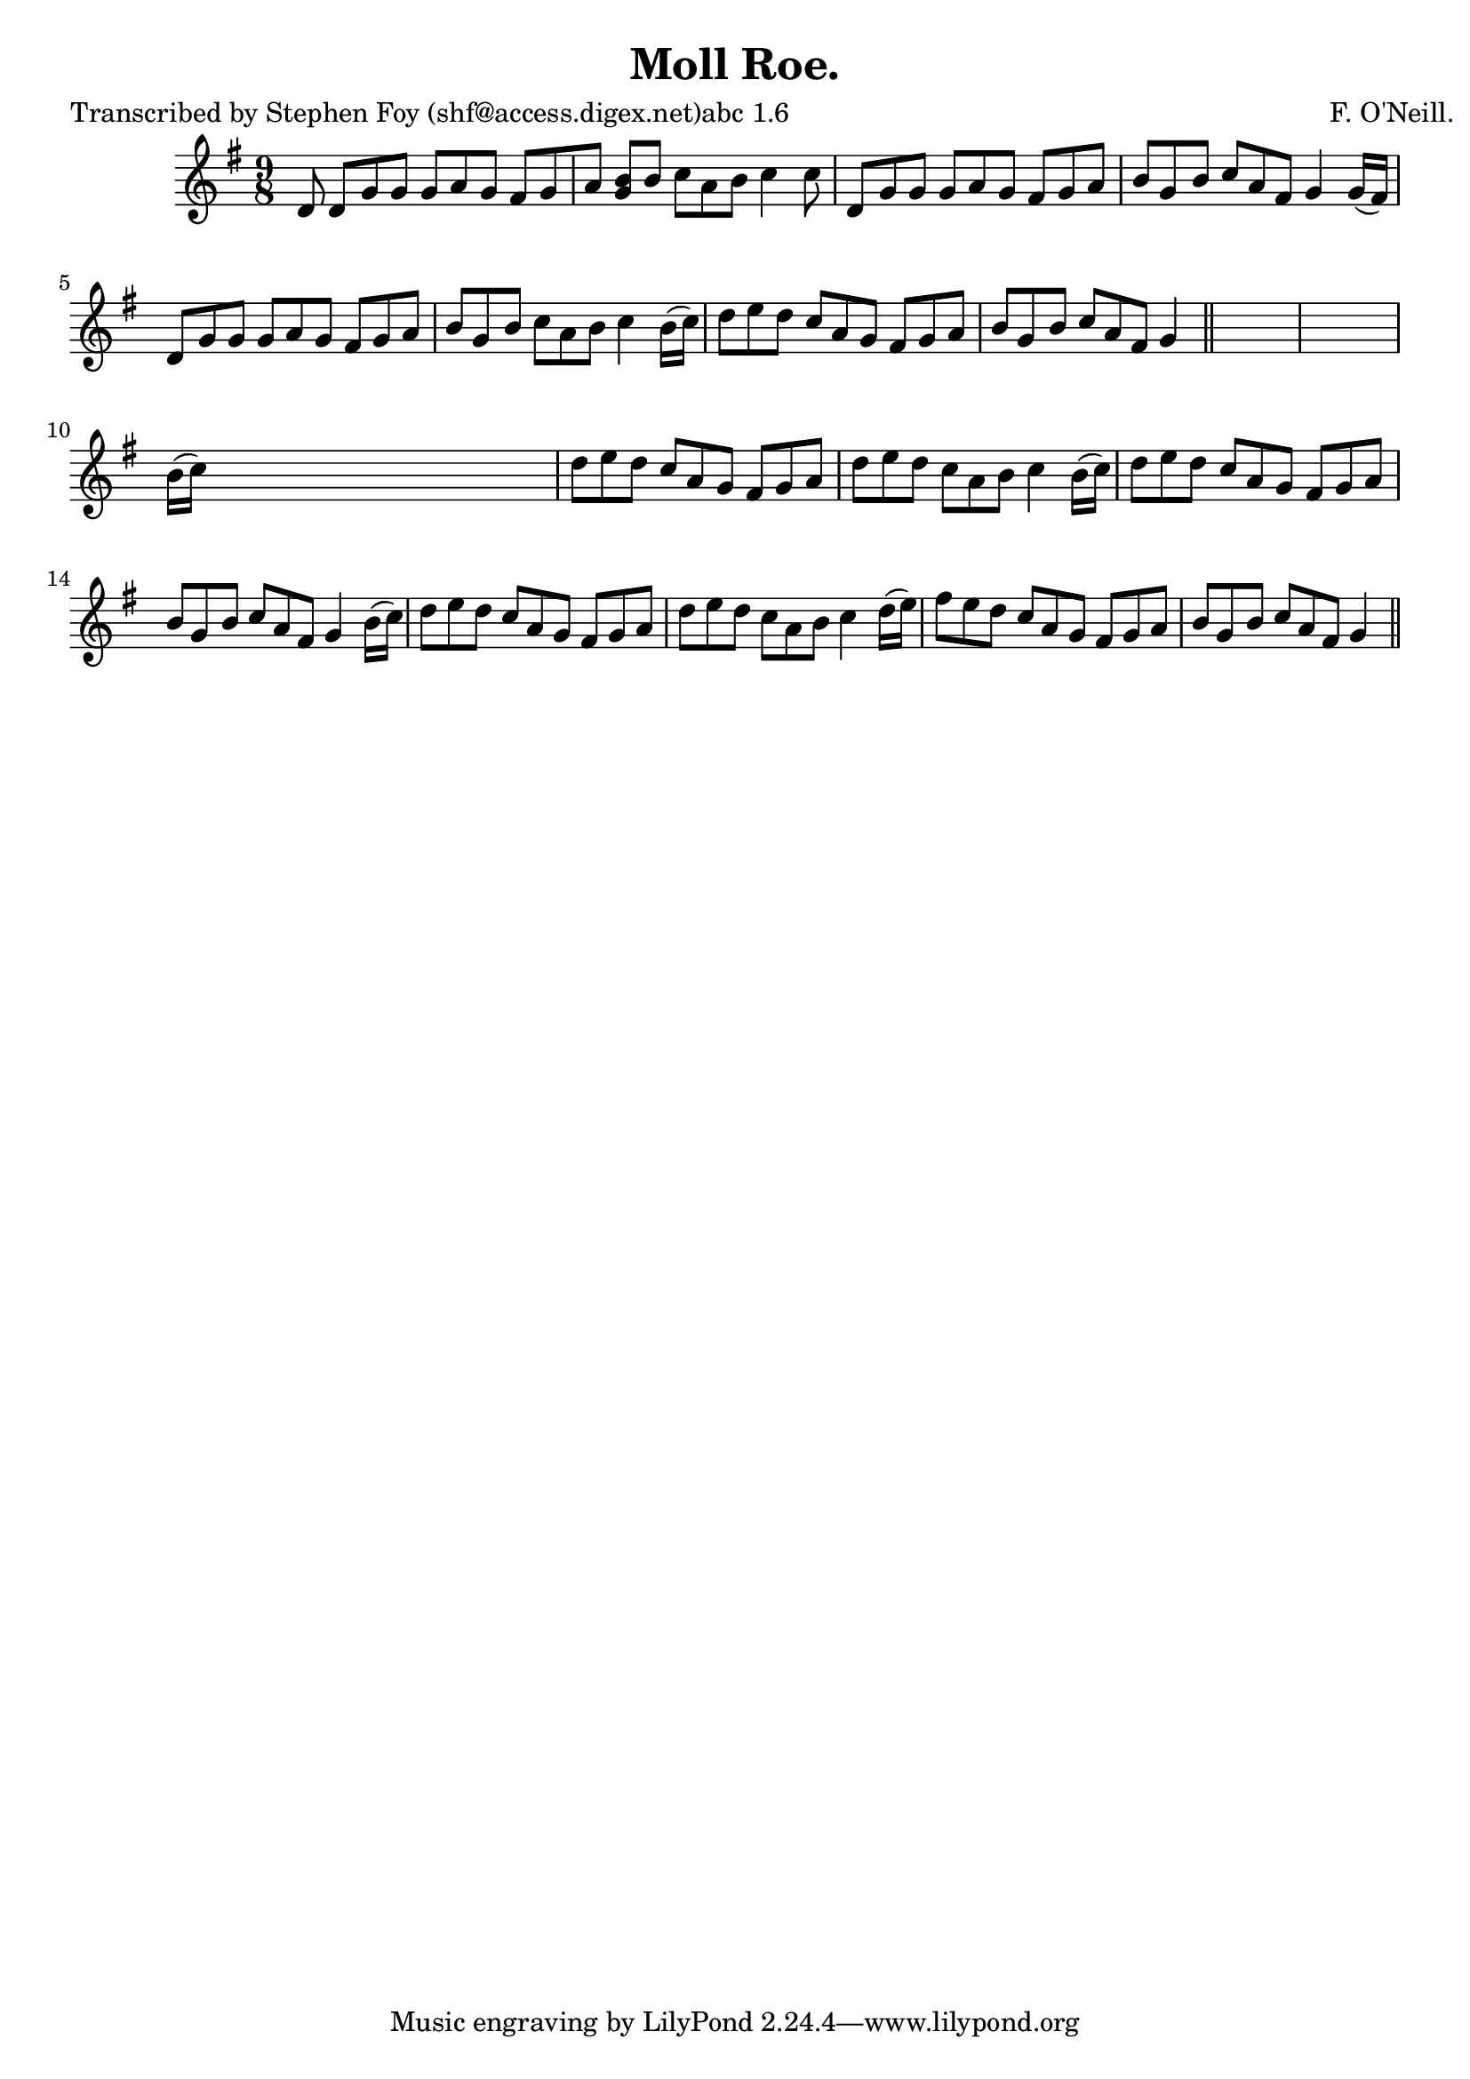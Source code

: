 
\version "2.16.2"
% automatically converted by musicxml2ly from xml/1169_sf.xml

%% additional definitions required by the score:
\language "english"


\header {
    poet = "Transcribed by Stephen Foy (shf@access.digex.net)abc 1.6"
    encoder = "abc2xml version 63"
    encodingdate = "2015-01-25"
    composer = "F. O'Neill."
    title = "Moll Roe."
    }

\layout {
    \context { \Score
        autoBeaming = ##f
        }
    }
PartPOneVoiceOne =  \relative d' {
    \key g \major \time 9/8 d8 d8 [ g8 g8 ] g8 [ a8 g8 ] fs8 [ g8 a8 ] | % 2
    <b g>8 [ b8 ] c8 [ a8 b8 ] c4 c8 | % 3
    d,8 [ g8 g8 ] g8 [ a8 g8 ] fs8 [ g8 a8 ] | % 4
    b8 [ g8 b8 ] c8 [ a8 fs8 ] g4 g16 ( [ fs16 ) ] | % 5
    d8 [ g8 g8 ] g8 [ a8 g8 ] fs8 [ g8 a8 ] | % 6
    b8 [ g8 b8 ] c8 [ a8 b8 ] c4 b16 ( [ c16 ) ] | % 7
    d8 [ e8 d8 ] c8 [ a8 g8 ] fs8 [ g8 a8 ] | % 8
    b8 [ g8 b8 ] c8 [ a8 fs8 ] g4 \bar "||"
    s4*5 | \barNumberCheck #10
    b16 ( [ c16 ) ] s1 | % 11
    d8 [ e8 d8 ] c8 [ a8 g8 ] fs8 [ g8 a8 ] | % 12
    d8 [ e8 d8 ] c8 [ a8 b8 ] c4 b16 ( [ c16 ) ] | % 13
    d8 [ e8 d8 ] c8 [ a8 g8 ] fs8 [ g8 a8 ] | % 14
    b8 [ g8 b8 ] c8 [ a8 fs8 ] g4 b16 ( [ c16 ) ] | % 15
    d8 [ e8 d8 ] c8 [ a8 g8 ] fs8 [ g8 a8 ] | % 16
    d8 [ e8 d8 ] c8 [ a8 b8 ] c4 d16 ( [ e16 ) ] | % 17
    fs8 [ e8 d8 ] c8 [ a8 g8 ] fs8 [ g8 a8 ] b8 [ g8 b8 ] c8 [ a8 fs8 ]
    g4 \bar "||"
    }


% The score definition
\score {
    <<
        \new Staff <<
            \context Staff << 
                \context Voice = "PartPOneVoiceOne" { \PartPOneVoiceOne }
                >>
            >>
        
        >>
    \layout {}
    % To create MIDI output, uncomment the following line:
    %  \midi {}
    }

